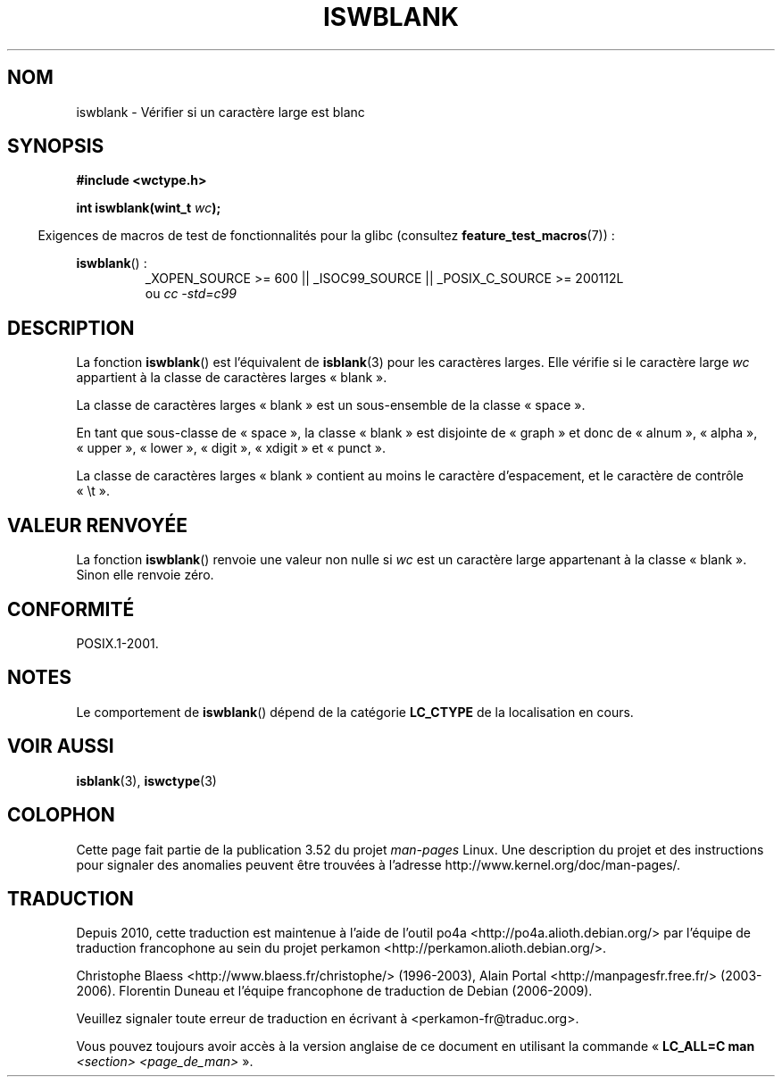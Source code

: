 .\" Copyright (c) Bruno Haible <haible@clisp.cons.org>
.\"
.\" %%%LICENSE_START(GPLv2+_DOC_ONEPARA)
.\" This is free documentation; you can redistribute it and/or
.\" modify it under the terms of the GNU General Public License as
.\" published by the Free Software Foundation; either version 2 of
.\" the License, or (at your option) any later version.
.\" %%%LICENSE_END
.\"
.\" References consulted:
.\"   GNU glibc-2 source code and manual
.\"   Dinkumware C library reference http://www.dinkumware.com/
.\"   OpenGroup's Single UNIX specification http://www.UNIX-systems.org/online.html
.\"   ISO/IEC 9899:1999
.\"
.\"*******************************************************************
.\"
.\" This file was generated with po4a. Translate the source file.
.\"
.\"*******************************************************************
.TH ISWBLANK 3 "20 septembre 2010" GNU "Manuel du programmeur Linux"
.SH NOM
iswblank \- Vérifier si un caractère large est blanc
.SH SYNOPSIS
.nf
\fB#include <wctype.h>\fP
.sp
\fBint iswblank(wint_t \fP\fIwc\fP\fB);\fP
.fi
.sp
.in -4n
Exigences de macros de test de fonctionnalités pour la glibc (consultez
\fBfeature_test_macros\fP(7))\ :
.in
.sp
.ad l
\fBiswblank\fP()\ :
.RS
_XOPEN_SOURCE\ >=\ 600 || _ISOC99_SOURCE || _POSIX_C_SOURCE\ >=\ 200112L
.br
ou \fIcc\ \-std=c99\fP
.RE
.ad
.SH DESCRIPTION
La fonction \fBiswblank\fP() est l'équivalent de \fBisblank\fP(3) pour les
caractères larges. Elle vérifie si le caractère large \fIwc\fP appartient à la
classe de caractères larges «\ blank\ ».
.PP
La classe de caractères larges «\ blank\ » est un sous\-ensemble de la classe
«\ space\ ».
.PP
En tant que sous\-classe de «\ space\ », la classe «\ blank\ » est disjointe
de «\ graph\ » et donc de «\ alnum\ », «\ alpha\ », «\ upper\ », «\ lower\ », «\ digit\ », «\ xdigit\ » et «\ punct\ ».
.PP
La classe de caractères larges «\ blank\ » contient au moins le caractère
d'espacement, et le caractère de contrôle «\ \et\ ».
.SH "VALEUR RENVOYÉE"
La fonction \fBiswblank\fP() renvoie une valeur non nulle si \fIwc\fP est un
caractère large appartenant à la classe «\ blank\ ». Sinon elle renvoie
zéro.
.SH CONFORMITÉ
POSIX.1\-2001.
.SH NOTES
Le comportement de \fBiswblank\fP() dépend de la catégorie \fBLC_CTYPE\fP de la
localisation en cours.
.SH "VOIR AUSSI"
\fBisblank\fP(3), \fBiswctype\fP(3)
.SH COLOPHON
Cette page fait partie de la publication 3.52 du projet \fIman\-pages\fP
Linux. Une description du projet et des instructions pour signaler des
anomalies peuvent être trouvées à l'adresse
\%http://www.kernel.org/doc/man\-pages/.
.SH TRADUCTION
Depuis 2010, cette traduction est maintenue à l'aide de l'outil
po4a <http://po4a.alioth.debian.org/> par l'équipe de
traduction francophone au sein du projet perkamon
<http://perkamon.alioth.debian.org/>.
.PP
Christophe Blaess <http://www.blaess.fr/christophe/> (1996-2003),
Alain Portal <http://manpagesfr.free.fr/> (2003-2006).
Florentin Duneau et l'équipe francophone de traduction de Debian\ (2006-2009).
.PP
Veuillez signaler toute erreur de traduction en écrivant à
<perkamon\-fr@traduc.org>.
.PP
Vous pouvez toujours avoir accès à la version anglaise de ce document en
utilisant la commande
«\ \fBLC_ALL=C\ man\fR \fI<section>\fR\ \fI<page_de_man>\fR\ ».
